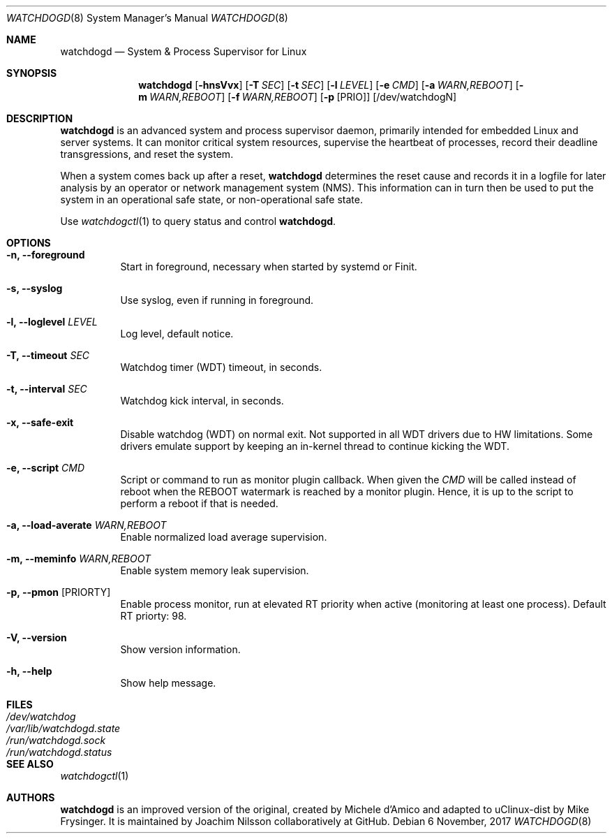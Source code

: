 .\" mdoc format
.Dd 6 November, 2017
.Dt WATCHDOGD 8
.Os
.Sh NAME
.Nm watchdogd
.Nd System & Process Supervisor for Linux
.Sh SYNOPSIS
.Nm
.Op Fl hnsVvx
.Op Fl T Ar SEC
.Op Fl t Ar SEC
.Op Fl l Ar LEVEL
.Op Fl e Ar CMD
.Op Fl a Ar WARN,REBOOT
.Op Fl m Ar WARN,REBOOT
.Op Fl f Ar WARN,REBOOT
.Op Fl p Op PRIO
.Op /dev/watchdogN
.Sh DESCRIPTION
.Nm
is an advanced system and process supervisor daemon, primarily intended
for embedded Linux and server systems.  It can monitor critical system
resources, supervise the heartbeat of processes, record their deadline
transgressions, and reset the system.
.Pp
When a system comes back up after a reset,
.Nm
determines the reset cause and records it in a logfile for later
analysis by an operator or network management system (NMS).  This
information can in turn then be used to put the system in an operational
safe state, or non-operational safe state.
.Pp
Use
.Xr watchdogctl 1
to query status and control
.Nm .
.Sh OPTIONS
.Bl -tag -width Ds
.It Fl n, -foreground
Start in foreground, necessary when started by systemd or Finit.
.It Fl s, -syslog
Use syslog, even if running in foreground.
.It Fl l, -loglevel Ar LEVEL
Log level, default notice.
.It Fl T, -timeout Ar SEC
Watchdog timer (WDT) timeout, in seconds.
.It Fl t, -interval Ar SEC
Watchdog kick interval, in seconds.
.It Fl x, -safe-exit
Disable watchdog (WDT) on normal exit.  Not supported in all WDT drivers
due to HW limitations.  Some drivers emulate support by keeping an
in-kernel thread to continue kicking the WDT.
.It Fl e, -script Ar CMD
Script or command to run as monitor plugin callback.  When given the
.Ar CMD
will be called instead of reboot when the REBOOT watermark is reached by
a monitor plugin.  Hence, it is up to the script to perform a reboot if
that is needed.
.It Fl a, -load-averate Ar WARN,REBOOT
Enable normalized load average supervision.
.It Fl m, -meminfo Ar WARN,REBOOT
Enable system memory leak supervision.
.It Fl p, -pmon Op PRIORTY
Enable process monitor, run at elevated RT priority when active
(monitoring at least one process).  Default RT priorty: 98.
.It Fl V, -version
Show version information.
.It Fl h, -help
Show help message.
.El
.Sh FILES
.Bl -tag -width /var/lib/watchdogd.state -compact
.It Pa /dev/watchdog
.It Pa /var/lib/watchdogd.state
.It Pa /run/watchdogd.sock
.It Pa /run/watchdogd.status
.El
.Sh SEE ALSO
.Xr watchdogctl 1
.Sh AUTHORS
.Nm
is an improved version of the original, created by Michele d'Amico and
adapted to uClinux-dist by Mike Frysinger.  It is maintained by Joachim
Nilsson collaboratively at GitHub.
